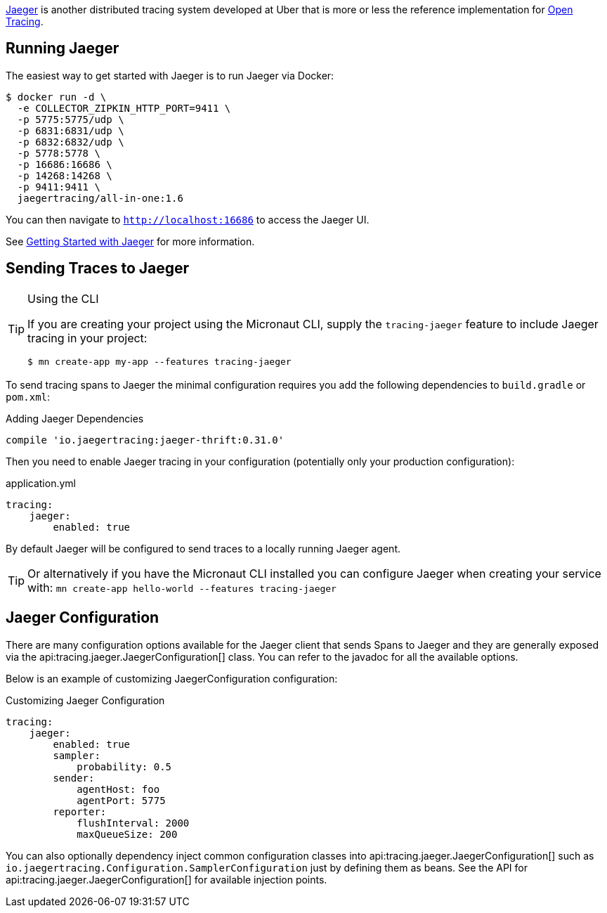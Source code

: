 https://www.jaegertracing.io[Jaeger] is another distributed tracing system developed at Uber that is more or less the reference implementation for http://opentracing.io[Open Tracing].

== Running Jaeger

The easiest way to get started with Jaeger is to run Jaeger via Docker:

[source,bash]
----
$ docker run -d \
  -e COLLECTOR_ZIPKIN_HTTP_PORT=9411 \
  -p 5775:5775/udp \
  -p 6831:6831/udp \
  -p 6832:6832/udp \
  -p 5778:5778 \
  -p 16686:16686 \
  -p 14268:14268 \
  -p 9411:9411 \
  jaegertracing/all-in-one:1.6
----

You can then navigate to `http://localhost:16686` to access the Jaeger UI.

See https://www.jaegertracing.io/docs/getting-started/[Getting Started with Jaeger] for more information.

== Sending Traces to Jaeger

[TIP]
.Using the CLI
====
If you are creating your project using the Micronaut CLI, supply the `tracing-jaeger` feature to include Jaeger tracing in your project:
----
$ mn create-app my-app --features tracing-jaeger
----
====

To send tracing spans to Jaeger the minimal configuration requires you add the following dependencies to `build.gradle` or `pom.xml`:

.Adding Jaeger Dependencies
[source,groovy]
----
compile 'io.jaegertracing:jaeger-thrift:0.31.0'
----

Then you need to enable Jaeger tracing in your configuration (potentially only your production configuration):

.application.yml
[source,yaml]
----
tracing:
    jaeger:
        enabled: true
----

By default Jaeger will be configured to send traces to a locally running Jaeger agent.

TIP: Or alternatively if you have the Micronaut CLI installed you can configure Jaeger when creating your service with: `mn create-app hello-world --features tracing-jaeger`


== Jaeger Configuration

There are many configuration options available for the Jaeger client that sends Spans to Jaeger and they are generally exposed via the api:tracing.jaeger.JaegerConfiguration[] class. You can refer to the javadoc for all the available options.

Below is an example of customizing JaegerConfiguration configuration:

.Customizing Jaeger Configuration
[source,yaml]
----
tracing:
    jaeger:
        enabled: true
        sampler:
            probability: 0.5
        sender:
            agentHost: foo
            agentPort: 5775
        reporter:
            flushInterval: 2000
            maxQueueSize: 200
----

You can also optionally dependency inject common configuration classes into api:tracing.jaeger.JaegerConfiguration[] such as `io.jaegertracing.Configuration.SamplerConfiguration` just by defining them as beans. See the API for api:tracing.jaeger.JaegerConfiguration[] for available injection points.
